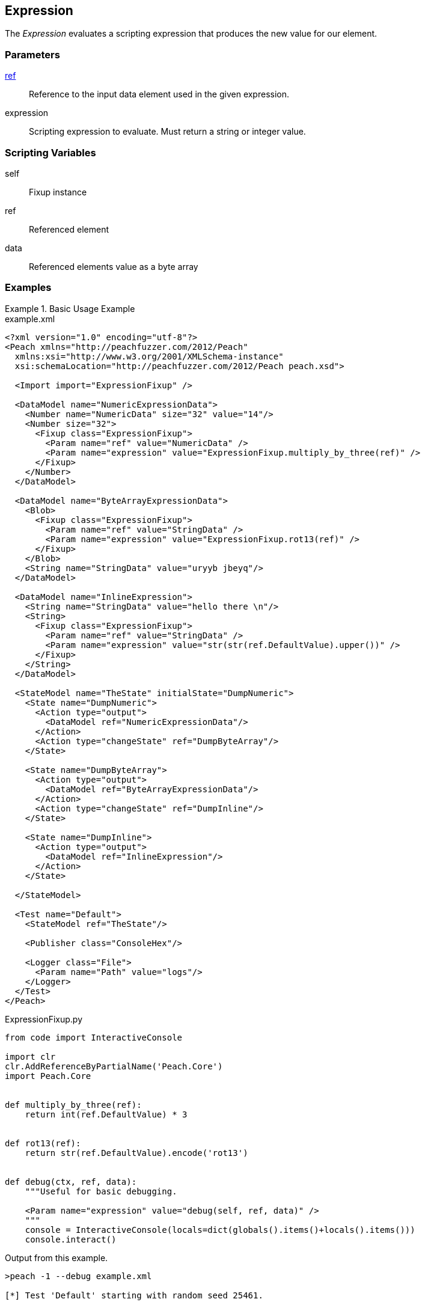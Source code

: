 <<<
[[Fixups_ExpressionFixup]]
== Expression

// Reviewed:
//  - 02/18/2014: Seth & Adam: Outlined
// Expand description to include use case "This is used when fuzzing {0} protocols"
// Give full pit to run using hex publisher, test works
// Example 1 data returned as int
// Example 2 data returned as string <- this doesn't work
// Example 3 data returned as byte array
// List Parent element types
// Number, String, Blob
// Make unit test for all three cases !!!


The _Expression_ evaluates a scripting expression that produces the new value for our element.

=== Parameters

xref:ref[ref]:: Reference to the input data element used in the given expression.
expression:: Scripting expression to evaluate.  Must return a string or integer value.

=== Scripting Variables

self:: Fixup instance
ref:: Referenced element
data:: Referenced elements value as a byte array

=== Examples

.Basic Usage Example
======================
[source,xml]
.example.xml
----
<?xml version="1.0" encoding="utf-8"?>
<Peach xmlns="http://peachfuzzer.com/2012/Peach"
  xmlns:xsi="http://www.w3.org/2001/XMLSchema-instance"
  xsi:schemaLocation="http://peachfuzzer.com/2012/Peach peach.xsd">

  <Import import="ExpressionFixup" />

  <DataModel name="NumericExpressionData">
    <Number name="NumericData" size="32" value="14"/>
    <Number size="32">
      <Fixup class="ExpressionFixup">
        <Param name="ref" value="NumericData" />
        <Param name="expression" value="ExpressionFixup.multiply_by_three(ref)" />
      </Fixup>
    </Number>
  </DataModel>

  <DataModel name="ByteArrayExpressionData">
    <Blob>
      <Fixup class="ExpressionFixup">
        <Param name="ref" value="StringData" />
        <Param name="expression" value="ExpressionFixup.rot13(ref)" />
      </Fixup>
    </Blob>
    <String name="StringData" value="uryyb jbeyq"/>
  </DataModel>

  <DataModel name="InlineExpression">
    <String name="StringData" value="hello there \n"/>
    <String>
      <Fixup class="ExpressionFixup">
        <Param name="ref" value="StringData" />
        <Param name="expression" value="str(str(ref.DefaultValue).upper())" />
      </Fixup>
    </String>
  </DataModel>

  <StateModel name="TheState" initialState="DumpNumeric">
    <State name="DumpNumeric">
      <Action type="output">
        <DataModel ref="NumericExpressionData"/>
      </Action>
      <Action type="changeState" ref="DumpByteArray"/>
    </State>

    <State name="DumpByteArray">
      <Action type="output">
        <DataModel ref="ByteArrayExpressionData"/>
      </Action>
      <Action type="changeState" ref="DumpInline"/>
    </State>

    <State name="DumpInline">
      <Action type="output">
        <DataModel ref="InlineExpression"/>
      </Action>
    </State>

  </StateModel>

  <Test name="Default">
    <StateModel ref="TheState"/>

    <Publisher class="ConsoleHex"/>

    <Logger class="File">
      <Param name="Path" value="logs"/>
    </Logger>
  </Test>
</Peach>
----

[source,python]
.ExpressionFixup.py
----
from code import InteractiveConsole

import clr
clr.AddReferenceByPartialName('Peach.Core')
import Peach.Core


def multiply_by_three(ref):
    return int(ref.DefaultValue) * 3


def rot13(ref):
    return str(ref.DefaultValue).encode('rot13')


def debug(ctx, ref, data):
    """Useful for basic debugging.

    <Param name="expression" value="debug(self, ref, data)" />
    """
    console = InteractiveConsole(locals=dict(globals().items()+locals().items()))
    console.interact()

----

Output from this example.

----
>peach -1 --debug example.xml

[*] Test 'Default' starting with random seed 25461.

[R1,-,-] Performing iteration
Peach.Core.Engine runTest: Performing recording iteration.
Peach.Core.Dom.Action Run: Adding action to controlRecordingActionsExecuted
Peach.Core.Dom.Action ActionType.Output
Peach.Core.Publishers.ConsolePublisher start()
Peach.Core.Publishers.ConsolePublisher open()
Peach.Core.Publishers.ConsolePublisher output(8 bytes)
00000000   0E 00 00 00 2A 00 00 00                            ????*??? <1>
Peach.Core.Dom.Action Run: Adding action to controlRecordingActionsExecuted
Peach.Core.Dom.Action ActionType.ChangeState
Peach.Core.Dom.Action Changing to state: DumpByteArray
Peach.Core.Dom.StateModel Run(): Changing to state "DumpByteArray".
Peach.Core.Dom.Action Run: Adding action to controlRecordingActionsExecuted
Peach.Core.Dom.Action ActionType.Output
Peach.Core.Publishers.ConsolePublisher output(22 bytes)
00000000   68 65 6C 6C 6F 20 77 6F  72 6C 64 75 72 79 79 62   hello worlduryyb <2>
00000010   20 6A 62 65 79 71                                   jbeyq
Peach.Core.Dom.Action Run: Adding action to controlRecordingActionsExecuted
Peach.Core.Dom.Action ActionType.ChangeState
Peach.Core.Dom.Action Changing to state: DumpInline
Peach.Core.Dom.StateModel Run(): Changing to state "DumpInline".
Peach.Core.Dom.Action Run: Adding action to controlRecordingActionsExecuted
Peach.Core.Dom.Action ActionType.Output
Peach.Core.Publishers.ConsolePublisher output(26 bytes)
00000000   68 65 6C 6C 6F 20 74 68  65 72 65 20 0A 48 45 4C   hello there ?HEL <3>
00000010   4C 4F 20 54 48 45 52 45  20 0A                     LO THERE ?
Peach.Core.Publishers.ConsolePublisher close()
Peach.Core.Engine runTest: context.config.singleIteration == true
Peach.Core.Publishers.ConsolePublisher stop()

[*] Test 'Default' finished.
----

<1> Output using multiply_by_three expression
<2> Output using rot13 expression
<3> Output using an inline express

======================
